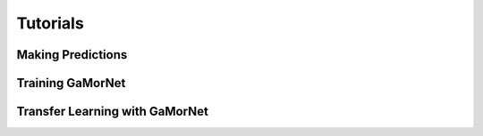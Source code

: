 .. _tutorials:

Tutorials
=========


Making Predictions
------------------


Training GaMorNet
-----------------


Transfer Learning with GaMorNet
-------------------------------
